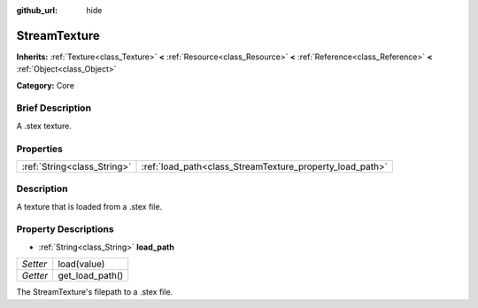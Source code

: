 :github_url: hide

.. Generated automatically by doc/tools/makerst.py in Godot's source tree.
.. DO NOT EDIT THIS FILE, but the StreamTexture.xml source instead.
.. The source is found in doc/classes or modules/<name>/doc_classes.

.. _class_StreamTexture:

StreamTexture
=============

**Inherits:** :ref:`Texture<class_Texture>` **<** :ref:`Resource<class_Resource>` **<** :ref:`Reference<class_Reference>` **<** :ref:`Object<class_Object>`

**Category:** Core

Brief Description
-----------------

A .stex texture.

Properties
----------

+-----------------------------+----------------------------------------------------------+
| :ref:`String<class_String>` | :ref:`load_path<class_StreamTexture_property_load_path>` |
+-----------------------------+----------------------------------------------------------+

Description
-----------

A texture that is loaded from a .stex file.

Property Descriptions
---------------------

.. _class_StreamTexture_property_load_path:

- :ref:`String<class_String>` **load_path**

+----------+-----------------+
| *Setter* | load(value)     |
+----------+-----------------+
| *Getter* | get_load_path() |
+----------+-----------------+

The StreamTexture's filepath to a .stex file.

